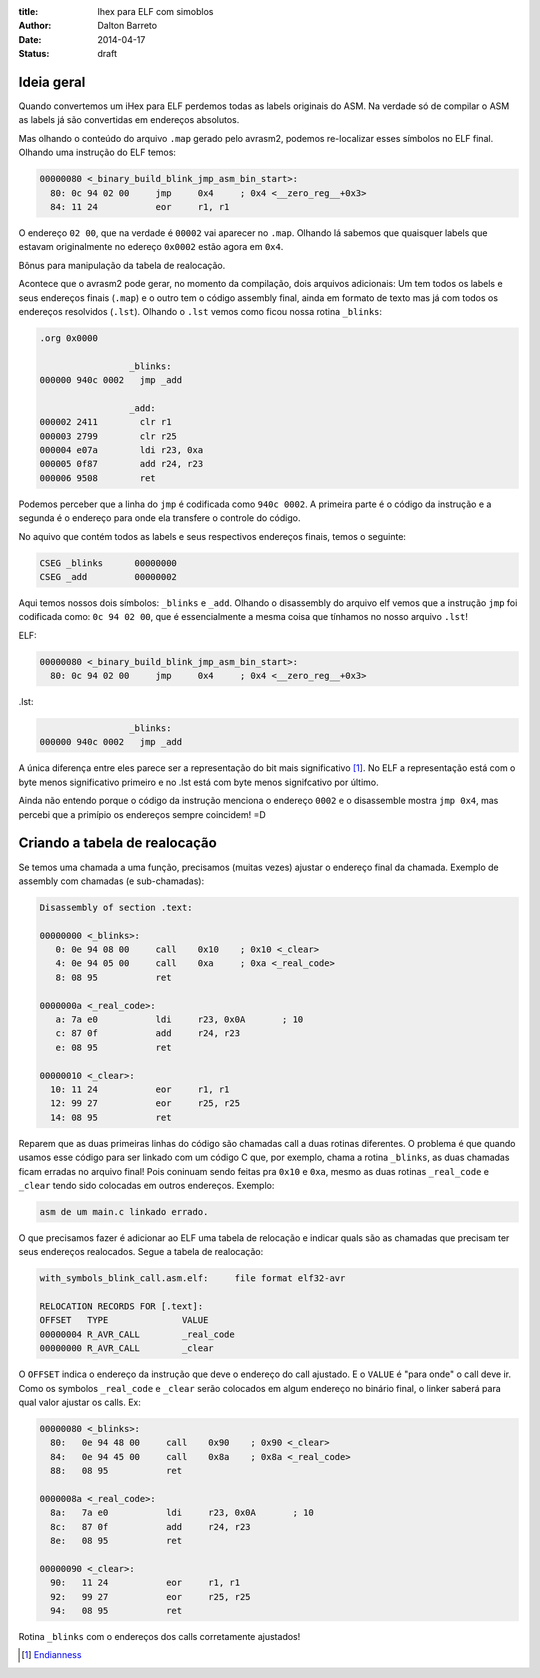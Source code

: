 :title: Ihex para ELF com simoblos
:author: Dalton Barreto
:date: 2014-04-17
:status: draft


Ideia geral
===========

Quando convertemos um iHex para ELF perdemos todas as labels originais do ASM. Na verdade só de compilar o ASM as labels já são convertidas em endereços absolutos.

Mas olhando o conteúdo do arquivo ``.map`` gerado pelo avrasm2, podemos re-localizar esses símbolos no ELF final. Olhando uma instrução do ELF temos:

.. code-block:: objdump


  00000080 <_binary_build_blink_jmp_asm_bin_start>:
    80:	0c 94 02 00 	jmp	0x4	; 0x4 <__zero_reg__+0x3>
    84:	11 24       	eor	r1, r1

O endereço ``02 00``, que na verdade é ``00002`` vai aparecer no ``.map``. Olhando lá sabemos que quaisquer labels que estavam originalmente no edereço ``0x0002`` estão agora em ``0x4``.

Bônus para manipulação da tabela de realocação.


Acontece que o avrasm2 pode gerar, no momento da compilação, dois arquivos adicionais: Um tem todos os labels e seus endereços finais (``.map``) e o outro tem o código assembly final, ainda em formato de texto mas já com todos os endereços resolvidos (``.lst``). Olhando o ``.lst`` vemos como ficou nossa rotina ``_blinks``:

.. code-block:: text

  .org 0x0000
                   
                   _blinks:
  000000 940c 0002   jmp _add
                   
                   _add:
  000002 2411        clr r1
  000003 2799        clr r25
  000004 e07a        ldi r23, 0xa
  000005 0f87        add r24, r23
  000006 9508        ret 

Podemos perceber que a linha do ``jmp`` é codificada como ``940c 0002``. A primeira parte é o código da instrução e a segunda é o endereço para onde ela transfere o controle do código.

No aquivo que contém todos as labels e seus respectivos endereços finais, temos o seguinte:


.. code-block:: text

  CSEG _blinks      00000000
  CSEG _add         00000002

Aqui temos nossos dois símbolos: ``_blinks`` e ``_add``. Olhando o disassembly do arquivo elf vemos que a instrução ``jmp`` foi codificada como: ``0c 94 02 00``, que é essencialmente a mesma coisa que tínhamos no nosso arquivo ``.lst``!

ELF:

.. code-block:: objdump

  00000080 <_binary_build_blink_jmp_asm_bin_start>:
    80:	0c 94 02 00 	jmp	0x4	; 0x4 <__zero_reg__+0x3>

.lst:

.. code-block:: text

                   _blinks:
  000000 940c 0002   jmp _add
                   

A única diferença entre eles parece ser a representação do bit mais significativo [#]_. No ELF a representação está com o byte menos significativo primeiro e no .lst está com byte menos signifcativo por último.

Ainda não entendo porque o código da instrução menciona o endereço ``0002`` e o disassemble mostra ``jmp 0x4``, mas percebi que a primípio os endereços sempre coincidem! =D


Criando a tabela de realocação
==============================


Se temos uma chamada a uma função, precisamos (muitas vezes) ajustar o endereço final da chamada. Exemplo de assembly com chamadas (e sub-chamadas):

.. code-block:: objdump


  Disassembly of section .text:

  00000000 <_blinks>:
     0:	0e 94 08 00 	call	0x10	; 0x10 <_clear>
     4:	0e 94 05 00 	call	0xa	; 0xa <_real_code>
     8:	08 95       	ret

  0000000a <_real_code>:
     a:	7a e0       	ldi	r23, 0x0A	; 10
     c:	87 0f       	add	r24, r23
     e:	08 95       	ret

  00000010 <_clear>:
    10:	11 24       	eor	r1, r1
    12:	99 27       	eor	r25, r25
    14:	08 95       	ret


Reparem que as duas primeiras linhas do código são chamadas call a duas rotinas diferentes. O problema é que quando usamos esse código para ser linkado com um código C que, por exemplo, chama a rotina ``_blinks``, as duas chamadas ficam erradas no arquivo final! Pois coninuam sendo feitas pra ``0x10`` e ``0xa``, mesmo as duas rotinas ``_real_code`` e ``_clear`` tendo sido colocadas em outros endereços. Exemplo:

.. code-block:: objdump

 asm de um main.c linkado errado.



O que precisamos fazer é adicionar ao ELF uma tabela de relocação e indicar quals são as chamadas que precisam ter seus endereços realocados. Segue a tabela de realocação:

.. code-block:: objdump

  with_symbols_blink_call.asm.elf:     file format elf32-avr

  RELOCATION RECORDS FOR [.text]:
  OFFSET   TYPE              VALUE 
  00000004 R_AVR_CALL        _real_code
  00000000 R_AVR_CALL        _clear


O ``OFFSET`` indica o endereço da instrução que deve o endereço do call ajustado. E o ``VALUE`` é "para onde" o call deve ir. Como os symbolos ``_real_code`` e ``_clear`` serão colocados em algum endereço no binário final, o linker saberá para qual valor ajustar os calls. Ex:

.. code-block:: objdump

  00000080 <_blinks>:
    80:   0e 94 48 00     call    0x90    ; 0x90 <_clear>
    84:   0e 94 45 00     call    0x8a    ; 0x8a <_real_code>
    88:   08 95           ret

  0000008a <_real_code>:
    8a:   7a e0           ldi     r23, 0x0A       ; 10
    8c:   87 0f           add     r24, r23
    8e:   08 95           ret

  00000090 <_clear>:
    90:   11 24           eor     r1, r1
    92:   99 27           eor     r25, r25
    94:   08 95           ret

Rotina ``_blinks`` com o endereços dos calls corretamente ajustados!



.. [#] `Endianness <http://en.wikipedia.org/wiki/Endianness>`_
